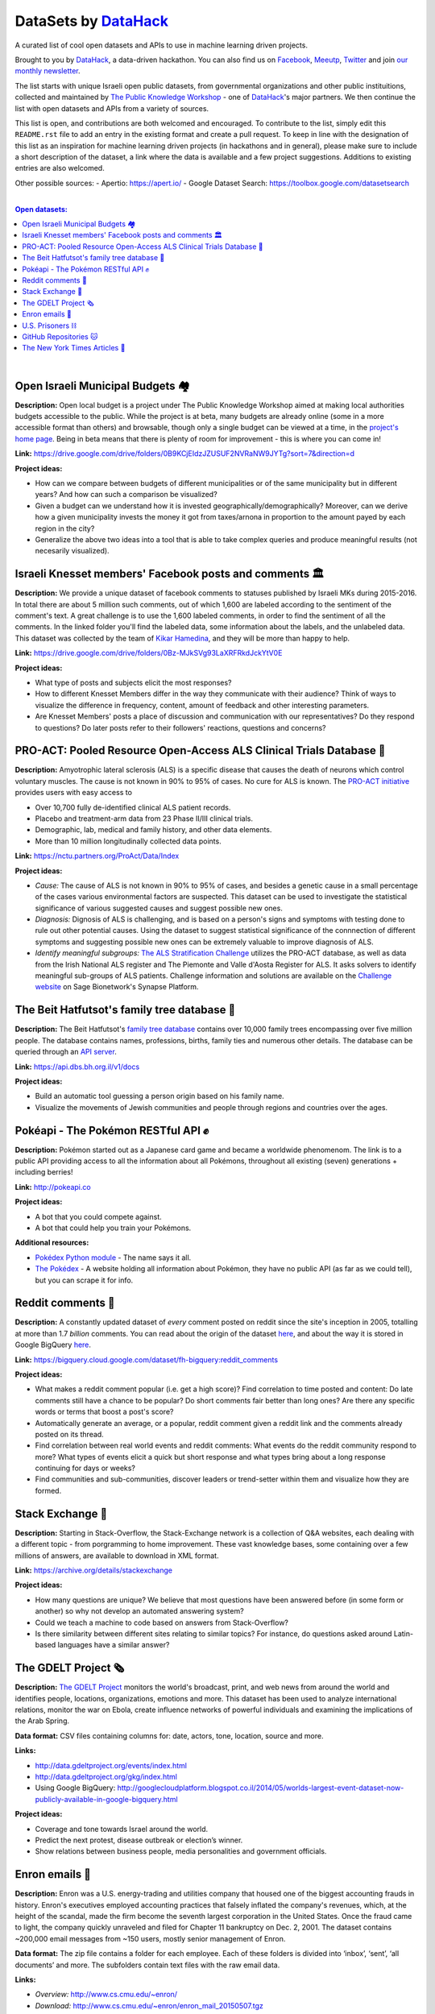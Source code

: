 DataSets by `DataHack <http://datahack-il.com/>`_
#################################################

A curated list of cool open datasets and APIs to use in machine learning driven projects.

Brought to you by `DataHack <http://datahack-il.com/>`_, a data-driven hackathon. You can also find us on `Facebook <https://www.facebook.com/datahackil/>`_, `Meeutp <https://www.meetup.com/DataHack>`_, `Twitter <https://twitter.com/DataHackIL/>`_ and join `our monthly newsletter <https://mailchi.mp/2c67d69eb667/datahack-newsletter>`_. 

The list starts with unique Israeli open public datasets, from governmental organizations and other public instituitions, collected and maintained by `The Public Knowledge Workshop <http://www.hasadna.org.il/en/>`_ - one of `DataHack <http://datahack-il.com/>`_'s major partners. We then continue the list with open datasets and APIs from a variety of sources.

This list is open, and contributions are both welcomed and encouraged. To contribute to the list, simply edit this ``README.rst`` file to add an entry in the existing format and create a pull request. To keep in line with the designation of this list as an inspiration for machine learning driven projects (in hackathons and in general), please make sure to include a short description of the dataset, a link where the data is available and a few project suggestions. Additions to existing entries are also welcomed.

Other possible sources:
- Apertio: `https://apert.io/ <https://apert.io/>`_
- Google Dataset Search: `https://toolbox.google.com/datasetsearch <https://toolbox.google.com/datasetsearch>`_

|

.. contents:: **Open datasets:**

.. section-numbering:

|


Open Israeli Municipal Budgets 🏘
=================================

**Description:** Open local budget is a project under The Public Knowledge Workshop aimed at making local authorities budgets accessible to the public. While the project is at beta, many budgets are already online (some in a more accessible format than others) and browsable, though only a single budget can be viewed at a time, in the `project's home page <http://www.omuni.org/>`_. Being in beta means that there is plenty of room for improvement - this is where you can come in! 

**Link:** https://drive.google.com/drive/folders/0B9KCjEIdzJZUSUF2NVRaNW9JYTg?sort=7&direction=d

**Project ideas:** 

- How can we compare between budgets of different municipalities or of the same municipality but in different years? And how can such a comparison be visualized?
- Given a budget can we understand how it is invested geographically/demographically? Moreover, can we derive how a given municipality invests the money it got from taxes/arnona in proportion to the amount payed by each region in the city?
- Generalize the above two ideas into a tool that is able to take complex queries and produce meaningful results (not necesarily visualized).


Israeli Knesset members' Facebook posts and comments 🏛
=======================================================

**Description:** We provide a unique dataset of facebook comments to statuses published by Israeli MKs during 2015-2016. In total there are about 5 million such comments, out of which 1,600 are labeled according to the sentiment of the comment's text. A great challenge is to use the 1,600 labeled comments, in order to find the sentiment of all the comments. In the linked folder you'll find the labeled data, some information about the labels, and the unlabeled data. This dataset was collected by the team of `Kikar Hamedina <https://kikar.org/>`_, and they will be more than happy to help. 

**Link:** https://drive.google.com/drive/folders/0Bz-MJkSVg93LaXRFRkdJckYtV0E

**Project ideas:** 

- What type of posts and subjects elicit the most responses?
- How to different Knesset Members differ in the way they communicate with their audience? Think of ways to visualize the difference in frequency, content, amount of feedback and other interesting parameters.
- Are Knesset Members' posts a place of discussion and communication with our representatives? Do they respond to questions? Do later posts refer to their followers' reactions, questions and concerns?


PRO-ACT: Pooled Resource Open-Access ALS Clinical Trials Database 🔬
====================================================================

**Description:** Amyotrophic lateral sclerosis (ALS) is a specific disease that causes the death of neurons which control voluntary muscles. The cause is not known in 90% to 95% of cases. No cure for ALS is known. The `PRO-ACT initiative <https://nctu.partners.org/ProAct/>`_ provides users with easy access to

- Over 10,700 fully de-identified clinical ALS patient records.
- Placebo and treatment-arm data from 23 Phase II/III clinical trials.
- Demographic, lab, medical and family history, and other data elements.
- More than 10 million longitudinally collected data points.

**Link:** https://nctu.partners.org/ProAct/Data/Index

**Project ideas:** 

- *Cause:* The cause of ALS is not known in 90% to 95% of cases, and besides a genetic cause in a small percentage of the cases various environmental factors are suspected. This dataset can be used to investigate the statistical significance of various suggested causes and suggest possible new ones.
- *Diagnosis:* Dignosis of ALS is challenging, and is based on a person's signs and symptoms with testing done to rule out other potential causes. Using the dataset to suggest statistical significance of the connnection of different symptoms and suggesting possible new ones can be extremely valuable to improve diagnosis of ALS.
- *Identify meaningful subgroups:* `The ALS Stratification Challenge <https://www.synapse.org/#!Synapse:syn2873386/wiki/>`_ utilizes the PRO-ACT database, as well as data from the Irish National ALS register and The Piemonte and Valle d'Aosta Register for ALS. It asks solvers to identify meaningful sub-groups of ALS patients. Challenge information and solutions are available on the `Challenge website <https://www.synapse.org/#!Synapse:syn2873386/wiki/>`_ on Sage Bionetwork's Synapse Platform.



The Beit Hatfutsot's family tree database 🌳
============================================

**Description:** The Beit Hatfutsot's `family tree database <https://dbs.bh.org.il>`_ contains over 10,000 family trees encompassing over five million people. The database contains names, professions, births, family ties and numerous other details. The database can be queried through an `API server <https://api.dbs.bh.org.il/v1/docs>`_. 

**Link:** https://api.dbs.bh.org.il/v1/docs

**Project ideas:** 

- Build an automatic tool guessing a person origin based on his family name.
- Visualize the movements of Jewish communities and people through regions and countries over the ages.


Pokéapi - The Pokémon RESTful API ✊
====================================

**Description:** Pokémon started out as a Japanese card game and became a worldwide phenomenom. The link is to a public API providing access to all the information about all Pokémons, throughout all existing (seven) generations + including berries! 

**Link:** http://pokeapi.co

**Project ideas:** 

- A bot that you could compete against.
- A bot that could help you train your Pokémons.

**Additional resources:** 

- `Pokédex Python module <https://github.com/veekun/pokedex>`_ - The name says it all.
- `The Pokédex <https://pokemondb.net/pokedex>`_ - A website holding all information about Pokémon, they have no public API (as far as we could tell), but you can scrape it for info.


Reddit comments 💬
==================

**Description:** A constantly updated dataset of *every* comment posted on reddit since the site's inception in 2005, totalling at more than 1.7 *billion* comments. You can read about the origin of the dataset `here <https://www.reddit.com/r/datasets/comments/3bxlg7/i_have_every_publicly_available_reddit_comment/>`_, and about the way it is stored in Google BigQuery `here <https://www.reddit.com/r/bigquery/comments/3cej2b/17_billion_reddit_comments_loaded_on_bigquery/>`_.

**Link:** https://bigquery.cloud.google.com/dataset/fh-bigquery:reddit_comments

**Project ideas:** 

- What makes a reddit comment popular (i.e. get a high score)? Find correlation to time posted and content: Do late comments still have a chance to be popular? Do short comments fair better than long ones? Are there any specific words or terms that boost a post's score?
- Automatically generate an average, or a popular, reddit comment given a reddit link and the comments already posted on its thread.
- Find correlation between real world events and reddit comments: What events do the reddit community respond to more? What types of events elicit a quick but short response and what types bring about a long response continuing for days or weeks?
-  Find communities and sub-communities, discover leaders or trend-setter within them and visualize how they are formed.


Stack Exchange 🔷
==================

**Description:** Starting in Stack-Overflow, the Stack-Exchange network is a collection of Q&A websites, each dealing with a different topic - from porgramming to home improvement. These vast knowledge bases, some containing over a few millions of answers, are available to download in XML format. 

**Link:** https://archive.org/details/stackexchange 

**Project ideas:** 

- How many questions are unique? We believe that most questions have been answered before (in some form or another) so why not develop an automated answering system?
- Could we teach a machine to code based on answers from Stack-Overflow?
- Is there similarity between different sites relating to similar topics? For instance, do questions asked around Latin-based languages have a similar answer?


The GDELT Project 🗞
====================

**Description:** `The GDELT Project <http://www.gdeltproject.org>`_ monitors the world's broadcast, print, and web news from around the world and identifies people, locations, organizations, emotions and more. This dataset has been used to analyze international relations, monitor the war on Ebola, create influence networks of powerful individuals and examining the implications of the Arab Spring. 

**Data format:** CSV files containing columns for: date, actors, tone, location, source and more.

**Links:** 

- http://data.gdeltproject.org/events/index.html
- http://data.gdeltproject.org/gkg/index.html
- Using Google BigQuery: http://googlecloudplatform.blogspot.co.il/2014/05/worlds-largest-event-dataset-now-publicly-available-in-google-bigquery.html


**Project ideas:** 

- Coverage and tone towards Israel around the world.
- Predict the next protest, disease outbreak or election’s winner.
- Show relations between business people, media personalities and government officials.


Enron emails 📨
===============

**Description:** Enron was a U.S. energy-trading and utilities company that housed one of the biggest accounting frauds in history. Enron's executives employed accounting practices that falsely inflated the company's revenues, which, at the height of the scandal, made the firm become the seventh largest corporation in the United States. Once the fraud came to light, the company quickly unraveled and filed for Chapter 11 bankruptcy on Dec. 2, 2001. The dataset contains ~200,000 email messages from ~150 users, mostly senior management of Enron.

**Data format:** The zip file contains a folder for each employee. Each of these folders is divided into ‘inbox’, ‘sent’, ‘all documents’ and more. The subfolders contain text files with the raw email data.

**Links:** 

- *Overview:* http://www.cs.cmu.edu/~enron/ 
- *Download:* http://www.cs.cmu.edu/~enron/enron_mail_20150507.tgz

**Project ideas:** 

- Find words and phrases that shorten the response time to an email.
- Determine the importance and urgency of a given email.
- Extract a list of tasks from a given email.


U.S. Prisoners ⛓️
=================

**Description:** The National Corrections Reporting Program (NCRP) compiles offender-level data on admissions and releases from state and federal prisons and post-confinement community supervision. The data are used to monitor the nation's correctional population and address specific policy questions related to recidivism, prisoner reentry, and trends in demographic characteristics of the incarcerated and community supervision populations.

**Links:** 

- *Data:* http://www.icpsr.umich.edu/icpsrweb/NACJD/studies/36404
- *A related NYT article:* https://www.nytimes.com/2016/09/02/upshot/new-geography-of-prisons.html

**Project ideas:** 

- Create a good model for predicting trends in the characteristics of the incarcerated and community supervision populations.
- Predict how likey is a person to be incarcerated during his life time by his Facebook/LinkedIn profile.
- Find likely causes to prisoner reentry and possible ways to improve prisoner rehabilitation.


GitHub Repositories 🐱
======================

**Description:**  Github is an online git repository hosting service, holding projects such as Node.JS, Microsoft VisualStudio and Google’s TensorFlow. GitHub is the largest code repository in the world with over 11M users and 29M repositories.

**Data format:** GoogleBigQuery, containing all data + language specific data.

**Data:** https://github.com/blog/1112-data-at-github

**Project ideas:** 

- How likely it is for a programmer who wrote in X to write in Y?
- Is there a correlation between active users in GitHub to active users in other networks such as StackOverflow?
- Find impactful commits (those that caused, for example, a surge of forking)


The New York Times Articles 📰
==============================

**Description:** The New York Times is one of the most wide read newspapers around the world. It has articles about world and local news, opinions, and various other topics. Using these APIs you can access any article since 1851, books, comments and many more. Bare in mind that the access is with a key which is restricted. In the articles API, for examples, you are restricted to 10 calls per second, and 10,000 per day. The restrictions are specified `here <http://developer.nytimes.com/apps/register>`_.

**Data format:** The access to the data is by a web based API - you send a GET request and get back a json with the data. Here are some `examples <http://developer.nytimes.com/docs/read/article_search_api_v2#examples>`_ (there are examples for all of the available APIs). There is also a GUI `API console <http://developer.nytimes.com/io-docs>`_.

**Overview:** http://developer.nytimes.com/docs

**Project ideas:** 

- Identify the topics a reporter usually writes on, and predict the writer of an article by it's content, or even who will cover some specific event.
- Compare coverage with factual data: do similar events get the same coverage?

